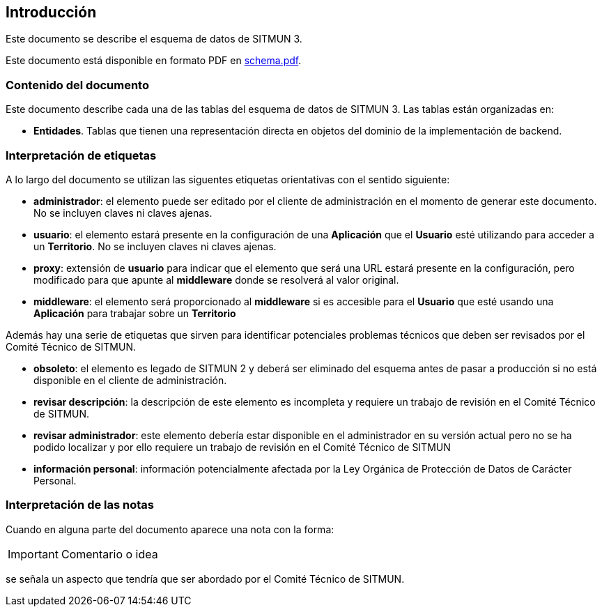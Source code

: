 == Introducción

Este documento se describe el esquema de datos de SITMUN 3.

Este documento está disponible en formato PDF en link:schema.pdf[schema.pdf].

=== Contenido del documento

Este documento describe cada una de las tablas del esquema de datos de SITMUN 3. Las tablas están organizadas en:

- *Entidades*. Tablas que tienen una representación directa en objetos del dominio de la implementación de backend.

=== Interpretación de etiquetas

A lo largo del documento se utilizan las siguentes etiquetas orientativas con el sentido siguiente:

- *administrador*: el elemento puede ser editado por el cliente de administración en el momento de generar este documento. No se incluyen claves ni claves ajenas.
- *usuario*: el elemento estará presente en la configuración de una *Aplicación* que el *Usuario* esté utilizando para acceder a un *Territorio*. No se incluyen claves ni claves ajenas.
- *proxy*: extensión de *usuario* para indicar que el elemento que será una URL estará presente en la configuración, pero modificado para que apunte al *middleware* donde se resolverá al valor original.
- *middleware*: el elemento será proporcionado al *middleware* si es accesible para el *Usuario* que esté usando una *Aplicación* para trabajar sobre un *Territorio*

Además hay una serie de etiquetas que sirven para identificar potenciales problemas técnicos que deben ser revisados por el Comité Técnico de SITMUN.

- *obsoleto*: el elemento es legado de SITMUN 2 y deberá ser eliminado del esquema antes de pasar a producción si no está disponible en el cliente de administración.
- *revisar descripción*: la descripción de este elemento es incompleta y requiere un trabajo de revisión en el Comité Técnico de SITMUN.
- *revisar administrador*: este elemento debería estar disponible en el administrador en su versión actual pero no se ha podido localizar y por ello requiere un trabajo de revisión en el Comité Técnico de SITMUN
- *información personal*: información potencialmente afectada por la Ley Orgánica de Protección de Datos de Carácter Personal.

=== Interpretación de las notas

Cuando en alguna parte del documento aparece una nota con la forma:

IMPORTANT: Comentario o idea

se señala un aspecto que tendría que ser abordado por el Comité Técnico de SITMUN.

